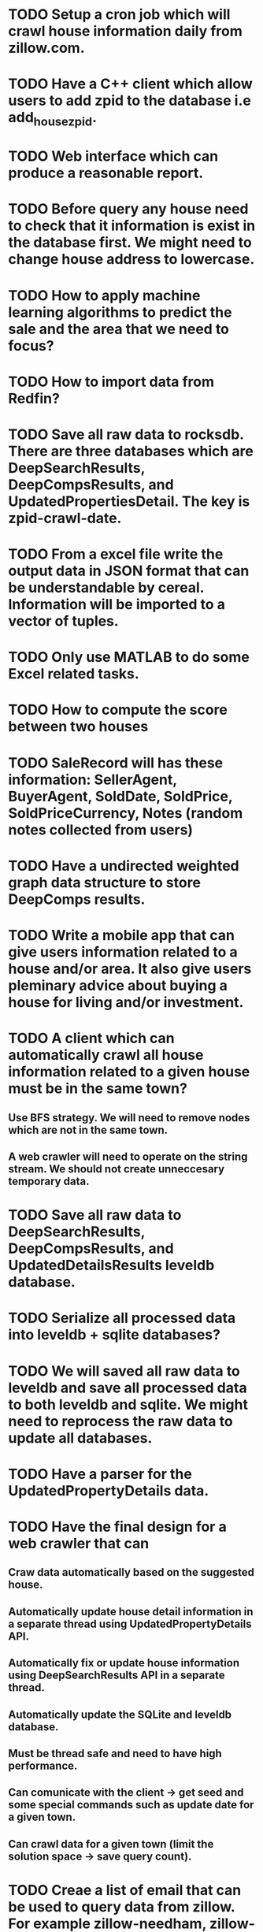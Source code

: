 * TODO Setup a cron job which will crawl house information daily from zillow.com.
* TODO Have a C++ client which allow users to add zpid to the database i.e add_house_zpid.
* TODO Web interface which can produce a reasonable report.
* TODO Before query any house need to check that it information is exist in the database first. We might need to change house address to lowercase.
* TODO How to apply machine learning algorithms to predict the sale and the area that we need to focus?
* TODO How to import data from Redfin?
* TODO Save all raw data to rocksdb. There are three databases which are DeepSearchResults, DeepCompsResults, and UpdatedPropertiesDetail. The key is zpid-crawl-date.
* TODO From a excel file write the output data in JSON format that can be understandable by cereal. Information will be imported to a vector of tuples.
* TODO Only use MATLAB to do some Excel related tasks.
* TODO How to compute the score between two houses
* TODO SaleRecord will has these information: SellerAgent, BuyerAgent, SoldDate, SoldPrice, SoldPriceCurrency, Notes (random notes collected from users)
* TODO Have a undirected weighted graph data structure to store DeepComps results.
* TODO Write a mobile app that can give users information related to a house and/or area. It also give users pleminary advice about buying a house for living and/or investment.
* TODO A client which can automatically crawl all house information related to a given house must be in the same town?
** Use BFS strategy. We will need to remove nodes which are not in the same town.
** A web crawler will need to operate on the string stream. We should not create unneccesary temporary data.
* TODO Save all raw data to DeepSearchResults, DeepCompsResults, and UpdatedDetailsResults leveldb database.
* TODO Serialize all processed data into leveldb + sqlite databases?
* TODO We will saved all raw data to leveldb and save all processed data to both leveldb and sqlite. We might need to reprocess the raw data to update all databases.
* TODO Have a parser for the UpdatedPropertyDetails data.
* TODO Have the final design for a web crawler that can
** Craw data automatically based on the suggested house.
** Automatically update house detail information in a separate thread using UpdatedPropertyDetails API.
** Automatically fix or update house information using DeepSearchResults API in a separate thread.
** Automatically update the SQLite and leveldb database.
** Must be thread safe and need to have high performance.
** Can comunicate with the client -> get seed and some special commands such as update date for a given town.
** Can crawl data for a given town (limit the solution space -> save query count).
* TODO Creae a list of email that can be used to query data from zillow. For example zillow-needham, zillow-springfield, zillow-enfield. The web crawler will be executed automatically to crawl latest from for these databases.
* TODO Use spdlog to log all output information.
* TODO 
